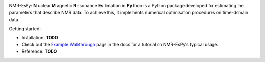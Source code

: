 .. image:: nmrespy/images/nmrespy_full.png
   :scale: 25 %
   :align: center

NMR-EsPy: **N** uclear **M** agnetic **R** esonance **Es** timation in **Py** thon
is a Python package developed for estimating the parameters that describe
NMR data. To achieve this, it implements numerical optimisation procedures
on time-domain data.

Getting started:

* Installation: **TODO**
* Check out the `Example Walkthrough <https://nmr-espy.readthedocs.io/en/latest/walkthrough.html>`_
  page in the docs for a tutorial on NMR-EsPy's typical usage.
* Reference: **TODO**
